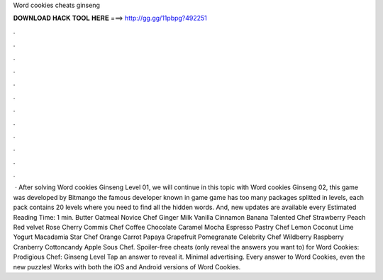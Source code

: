 Word cookies cheats ginseng

𝐃𝐎𝐖𝐍𝐋𝐎𝐀𝐃 𝐇𝐀𝐂𝐊 𝐓𝐎𝐎𝐋 𝐇𝐄𝐑𝐄 ===> http://gg.gg/11pbpg?492251

.

.

.

.

.

.

.

.

.

.

.

.

 · After solving Word cookies Ginseng Level 01, we will continue in this topic with Word cookies Ginseng 02, this game was developed by Bitmango the famous developer known in game  game has too many packages splitted in levels, each pack contains 20 levels where you need to find all the hidden words. And, new updates are available every Estimated Reading Time: 1 min. Butter Oatmeal Novice Chef Ginger Milk Vanilla Cinnamon Banana Talented Chef Strawberry Peach Red velvet Rose Cherry Commis Chef Coffee Chocolate Caramel Mocha Espresso Pastry Chef Lemon Coconut Lime Yogurt Macadamia Star Chef Orange Carrot Papaya Grapefruit Pomegranate Celebrity Chef Wildberry Raspberry Cranberry Cottoncandy Apple Sous Chef. Spoiler-free cheats (only reveal the answers you want to) for Word Cookies: Prodigious Chef: Ginseng Level Tap an answer to reveal it. Minimal advertising. Every answer to Word Cookies, even the new puzzles! Works with both the iOS and Android versions of Word Cookies.